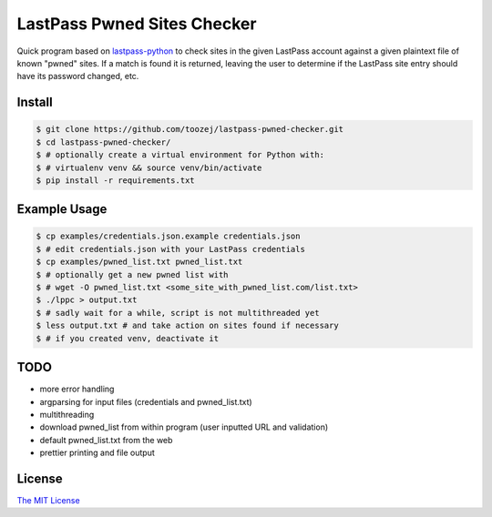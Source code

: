LastPass Pwned Sites Checker
============================

Quick program based on
`lastpass-python <https://github.com/konomae/lastpass-python>`_
to check sites in the given LastPass account against a given plaintext file of
known "pwned" sites. If a match is found it is returned, leaving the user
to determine if the LastPass site entry should have its password changed, etc.

Install
-------

.. code-block:: bash

    $ git clone https://github.com/toozej/lastpass-pwned-checker.git
    $ cd lastpass-pwned-checker/
    $ # optionally create a virtual environment for Python with:
    $ # virtualenv venv && source venv/bin/activate
    $ pip install -r requirements.txt


Example Usage
-------------

.. code-block:: bash

    $ cp examples/credentials.json.example credentials.json
    $ # edit credentials.json with your LastPass credentials
    $ cp examples/pwned_list.txt pwned_list.txt
    $ # optionally get a new pwned list with
    $ # wget -O pwned_list.txt <some_site_with_pwned_list.com/list.txt>
    $ ./lppc > output.txt
    $ # sadly wait for a while, script is not multithreaded yet
    $ less output.txt # and take action on sites found if necessary
    $ # if you created venv, deactivate it


TODO
----

* more error handling
* argparsing for input files (credentials and pwned_list.txt)
* multithreading
* download pwned_list from within program (user inputted URL and validation)
* default pwned_list.txt from the web
* prettier printing and file output


License
-------

`The MIT License <http://opensource.org/licenses/mit-license.php>`_

